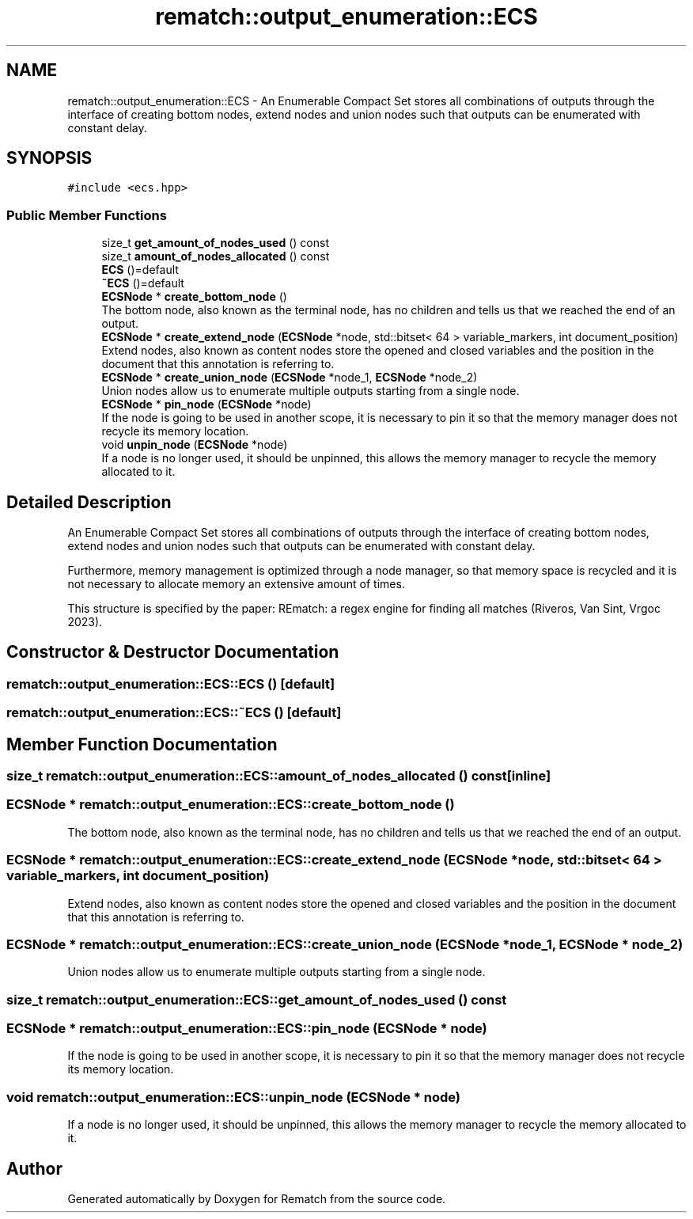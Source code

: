 .TH "rematch::output_enumeration::ECS" 3 "Mon Jan 30 2023" "Version 1" "Rematch" \" -*- nroff -*-
.ad l
.nh
.SH NAME
rematch::output_enumeration::ECS \- An Enumerable Compact Set stores all combinations of outputs through the interface of creating bottom nodes, extend nodes and union nodes such that outputs can be enumerated with constant delay\&.  

.SH SYNOPSIS
.br
.PP
.PP
\fC#include <ecs\&.hpp>\fP
.SS "Public Member Functions"

.in +1c
.ti -1c
.RI "size_t \fBget_amount_of_nodes_used\fP () const"
.br
.ti -1c
.RI "size_t \fBamount_of_nodes_allocated\fP () const"
.br
.ti -1c
.RI "\fBECS\fP ()=default"
.br
.ti -1c
.RI "\fB~ECS\fP ()=default"
.br
.ti -1c
.RI "\fBECSNode\fP * \fBcreate_bottom_node\fP ()"
.br
.RI "The bottom node, also known as the terminal node, has no children and tells us that we reached the end of an output\&. "
.ti -1c
.RI "\fBECSNode\fP * \fBcreate_extend_node\fP (\fBECSNode\fP *node, std::bitset< 64 > variable_markers, int document_position)"
.br
.RI "Extend nodes, also known as content nodes store the opened and closed variables and the position in the document that this annotation is referring to\&. "
.ti -1c
.RI "\fBECSNode\fP * \fBcreate_union_node\fP (\fBECSNode\fP *node_1, \fBECSNode\fP *node_2)"
.br
.RI "Union nodes allow us to enumerate multiple outputs starting from a single node\&. "
.ti -1c
.RI "\fBECSNode\fP * \fBpin_node\fP (\fBECSNode\fP *node)"
.br
.RI "If the node is going to be used in another scope, it is necessary to pin it so that the memory manager does not recycle its memory location\&. "
.ti -1c
.RI "void \fBunpin_node\fP (\fBECSNode\fP *node)"
.br
.RI "If a node is no longer used, it should be unpinned, this allows the memory manager to recycle the memory allocated to it\&. "
.in -1c
.SH "Detailed Description"
.PP 
An Enumerable Compact Set stores all combinations of outputs through the interface of creating bottom nodes, extend nodes and union nodes such that outputs can be enumerated with constant delay\&. 

Furthermore, memory management is optimized through a node manager, so that memory space is recycled and it is not necessary to allocate memory an extensive amount of times\&.
.PP
This structure is specified by the paper: REmatch: a regex engine for finding all matches (Riveros, Van Sint, Vrgoc 2023)\&. 
.SH "Constructor & Destructor Documentation"
.PP 
.SS "rematch::output_enumeration::ECS::ECS ()\fC [default]\fP"

.SS "rematch::output_enumeration::ECS::~ECS ()\fC [default]\fP"

.SH "Member Function Documentation"
.PP 
.SS "size_t rematch::output_enumeration::ECS::amount_of_nodes_allocated () const\fC [inline]\fP"

.SS "\fBECSNode\fP * rematch::output_enumeration::ECS::create_bottom_node ()"

.PP
The bottom node, also known as the terminal node, has no children and tells us that we reached the end of an output\&. 
.SS "\fBECSNode\fP * rematch::output_enumeration::ECS::create_extend_node (\fBECSNode\fP * node, std::bitset< 64 > variable_markers, int document_position)"

.PP
Extend nodes, also known as content nodes store the opened and closed variables and the position in the document that this annotation is referring to\&. 
.SS "\fBECSNode\fP * rematch::output_enumeration::ECS::create_union_node (\fBECSNode\fP * node_1, \fBECSNode\fP * node_2)"

.PP
Union nodes allow us to enumerate multiple outputs starting from a single node\&. 
.SS "size_t rematch::output_enumeration::ECS::get_amount_of_nodes_used () const"

.SS "\fBECSNode\fP * rematch::output_enumeration::ECS::pin_node (\fBECSNode\fP * node)"

.PP
If the node is going to be used in another scope, it is necessary to pin it so that the memory manager does not recycle its memory location\&. 
.SS "void rematch::output_enumeration::ECS::unpin_node (\fBECSNode\fP * node)"

.PP
If a node is no longer used, it should be unpinned, this allows the memory manager to recycle the memory allocated to it\&. 

.SH "Author"
.PP 
Generated automatically by Doxygen for Rematch from the source code\&.
